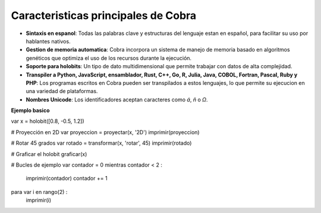 Caracteristicas principales de Cobra
=====================================

- **Sintaxis en espanol**: Todas las palabras clave y estructuras del lenguaje estan en español, para facilitar su uso por hablantes nativos.
- **Gestion de memoria automatica**: Cobra incorpora un sistema de manejo de memoria basado en algoritmos genéticos que optimiza el uso de los recursos durante la ejecución.
- **Soporte para holobits**: Un tipo de dato multidimensional que permite trabajar con datos de alta complejidad.
- **Transpiler a Python, JavaScript, ensamblador, Rust, C++, Go, R, Julia, Java, COBOL, Fortran, Pascal, Ruby y PHP**: Los programas escritos en Cobra pueden ser transpilados a estos lenguajes, lo que permite su ejecucion en una variedad de plataformas.
- **Nombres Unicode**: Los identificadores aceptan caracteres como `á`, `ñ` o `Ω`.

**Ejemplo basico**

var x = holobit([0.8, -0.5, 1.2])

# Proyección en 2D
var proyeccion = proyectar(x, '2D')
imprimir(proyeccion)

# Rotar 45 grados
var rotado = transformar(x, 'rotar', 45)
imprimir(rotado)

# Graficar el holobit
graficar(x)

# Bucles de ejemplo
var contador = 0
mientras contador < 2 :
    imprimir(contador)
    contador += 1

para var i en rango(2) :
    imprimir(i)
